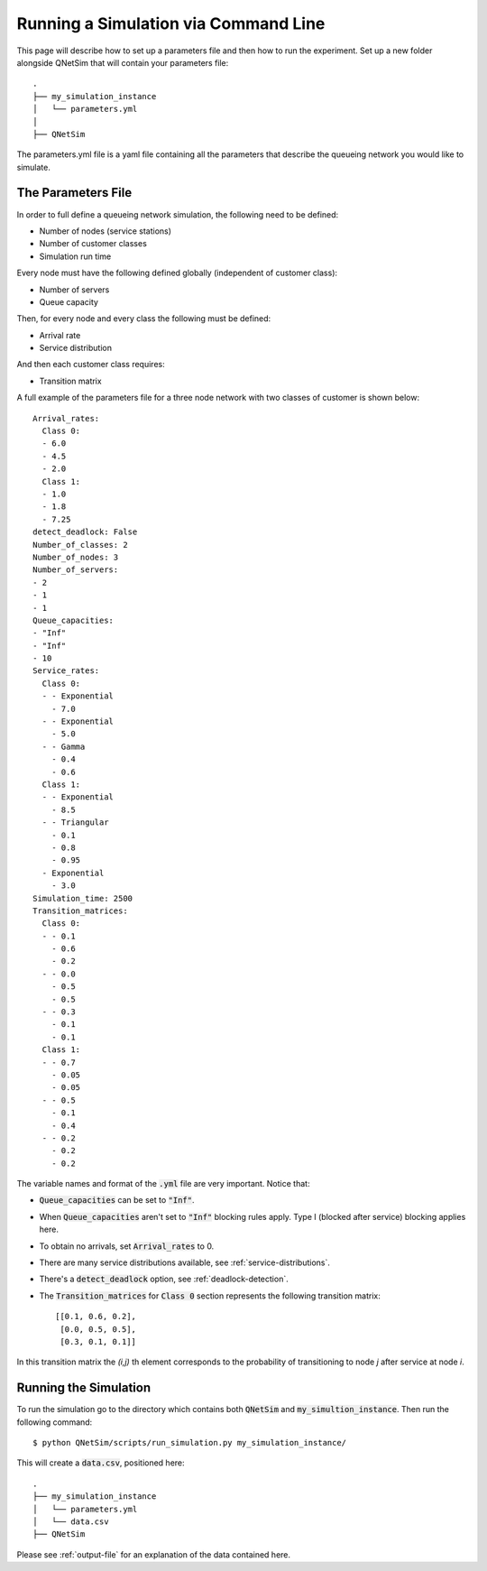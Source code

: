 Running a Simulation via Command Line
=====================================

This page will describe how to set up a parameters file and then how to run the experiment.
Set up a new folder alongside QNetSim that will contain your parameters file::

    .
    ├── my_simulation_instance
    │   └── parameters.yml
    │
    ├── QNetSim

The parameters.yml file is a yaml file containing all the parameters that describe the queueing network you would like to simulate.


The Parameters File
-------------------

In order to full define a queueing network simulation, the following need to be defined:

- Number of nodes (service stations)
- Number of customer classes
- Simulation run time

Every node must have the following defined globally (independent of customer class):

- Number of servers
- Queue capacity

Then, for every node and every class the following must be defined:

- Arrival rate
- Service distribution

And then each customer class requires:

- Transition matrix

A full example of the parameters file for a three node network with two classes of customer is shown below::

    Arrival_rates:
      Class 0:
      - 6.0
      - 4.5
      - 2.0
      Class 1:
      - 1.0
      - 1.8
      - 7.25
    detect_deadlock: False
    Number_of_classes: 2
    Number_of_nodes: 3
    Number_of_servers:
    - 2
    - 1
    - 1
    Queue_capacities:
    - "Inf"
    - "Inf"
    - 10
    Service_rates:
      Class 0:
      - - Exponential
        - 7.0
      - - Exponential
        - 5.0
      - - Gamma
        - 0.4
        - 0.6
      Class 1:
      - - Exponential
        - 8.5
      - - Triangular
        - 0.1
        - 0.8
        - 0.95
      - Exponential
        - 3.0
    Simulation_time: 2500
    Transition_matrices:
      Class 0:
      - - 0.1
        - 0.6
        - 0.2
      - - 0.0
        - 0.5
        - 0.5
      - - 0.3
        - 0.1
        - 0.1
      Class 1:
      - - 0.7
        - 0.05
        - 0.05
      - - 0.5
        - 0.1
        - 0.4
      - - 0.2
        - 0.2
        - 0.2

The variable names and format of the :code:`.yml` file are very important.
Notice that:

- :code:`Queue_capacities` can be set to :code:`"Inf"`.
- When :code:`Queue_capacities` aren't set to :code:`"Inf"` blocking rules apply. Type I (blocked after service) blocking applies here.
- To obtain no arrivals, set :code:`Arrival_rates` to 0.
- There are many service distributions available, see :ref:`service-distributions`.
- There's a :code:`detect_deadlock` option, see :ref:`deadlock-detection`.
- The :code:`Transition_matrices` for :code:`Class 0` section represents the following transition matrix::

   [[0.1, 0.6, 0.2],
    [0.0, 0.5, 0.5],
    [0.3, 0.1, 0.1]]

In this transition matrix the `(i,j)` th element corresponds to the probability of transitioning to node `j` after service at node `i`.


Running the Simulation
----------------------

To run the simulation go to the directory which contains both :code:`QNetSim` and :code:`my_simultion_instance`.
Then run the following command::

    $ python QNetSim/scripts/run_simulation.py my_simulation_instance/

This will create a :code:`data.csv`, positioned here::

    .
    ├── my_simulation_instance
    │   └── parameters.yml
    │   └── data.csv
    ├── QNetSim

Please see :ref:`output-file` for an explanation of the data contained here.